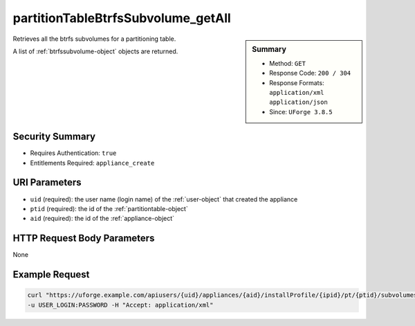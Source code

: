 .. Copyright FUJITSU LIMITED 2019

.. _partitionTableBtrfsSubvolume-getAll:

partitionTableBtrfsSubvolume_getAll
-----------------------------------

.. function:: GET users/{uid}/appliances/{aid}/installProfile/{ipid}/pt/{ptid}/subvolumes

.. sidebar:: Summary

	* Method: ``GET``
	* Response Code: ``200 / 304``
	* Response Formats: ``application/xml`` ``application/json``
	* Since: ``UForge 3.8.5``

Retrieves all the btrfs subvolumes for a partitioning table. 

A list of :ref:`btrfssubvolume-object` objects are returned.

Security Summary
~~~~~~~~~~~~~~~~

* Requires Authentication: ``true``
* Entitlements Required: ``appliance_create``

URI Parameters
~~~~~~~~~~~~~~

* ``uid`` (required): the user name (login name) of the :ref:`user-object` that created the appliance
* ``ptid`` (required): the id of the :ref:`partitiontable-object`
* ``aid`` (required): the id of the :ref:`appliance-object`

HTTP Request Body Parameters
~~~~~~~~~~~~~~~~~~~~~~~~~~~~

None

Example Request
~~~~~~~~~~~~~~~

.. code-block:: bash

	curl "https://uforge.example.com/apiusers/{uid}/appliances/{aid}/installProfile/{ipid}/pt/{ptid}/subvolumes" -X GET \
	-u USER_LOGIN:PASSWORD -H "Accept: application/xml"

.. seealso::

	 * :ref:`appliance-object`
	 * :ref:`appliancepartitiontabledisk-api-resources`
	 * :ref:`appliancepartitiontablediskpartition-api-resources`
	 * :ref:`btrfssubvolume-object`
	 * :ref:`partitionTableBtrfsSubvolume-create`
	 * :ref:`partitionTableBtrfsSubvolume-delete`
	 * :ref:`partitionTableBtrfsSubvolume-deleteAll`
	 * :ref:`partitionTableBtrfsSubvolume-get`
	 * :ref:`partitionTableBtrfsSubvolume-update`
	 * :ref:`partitiontable-object`
